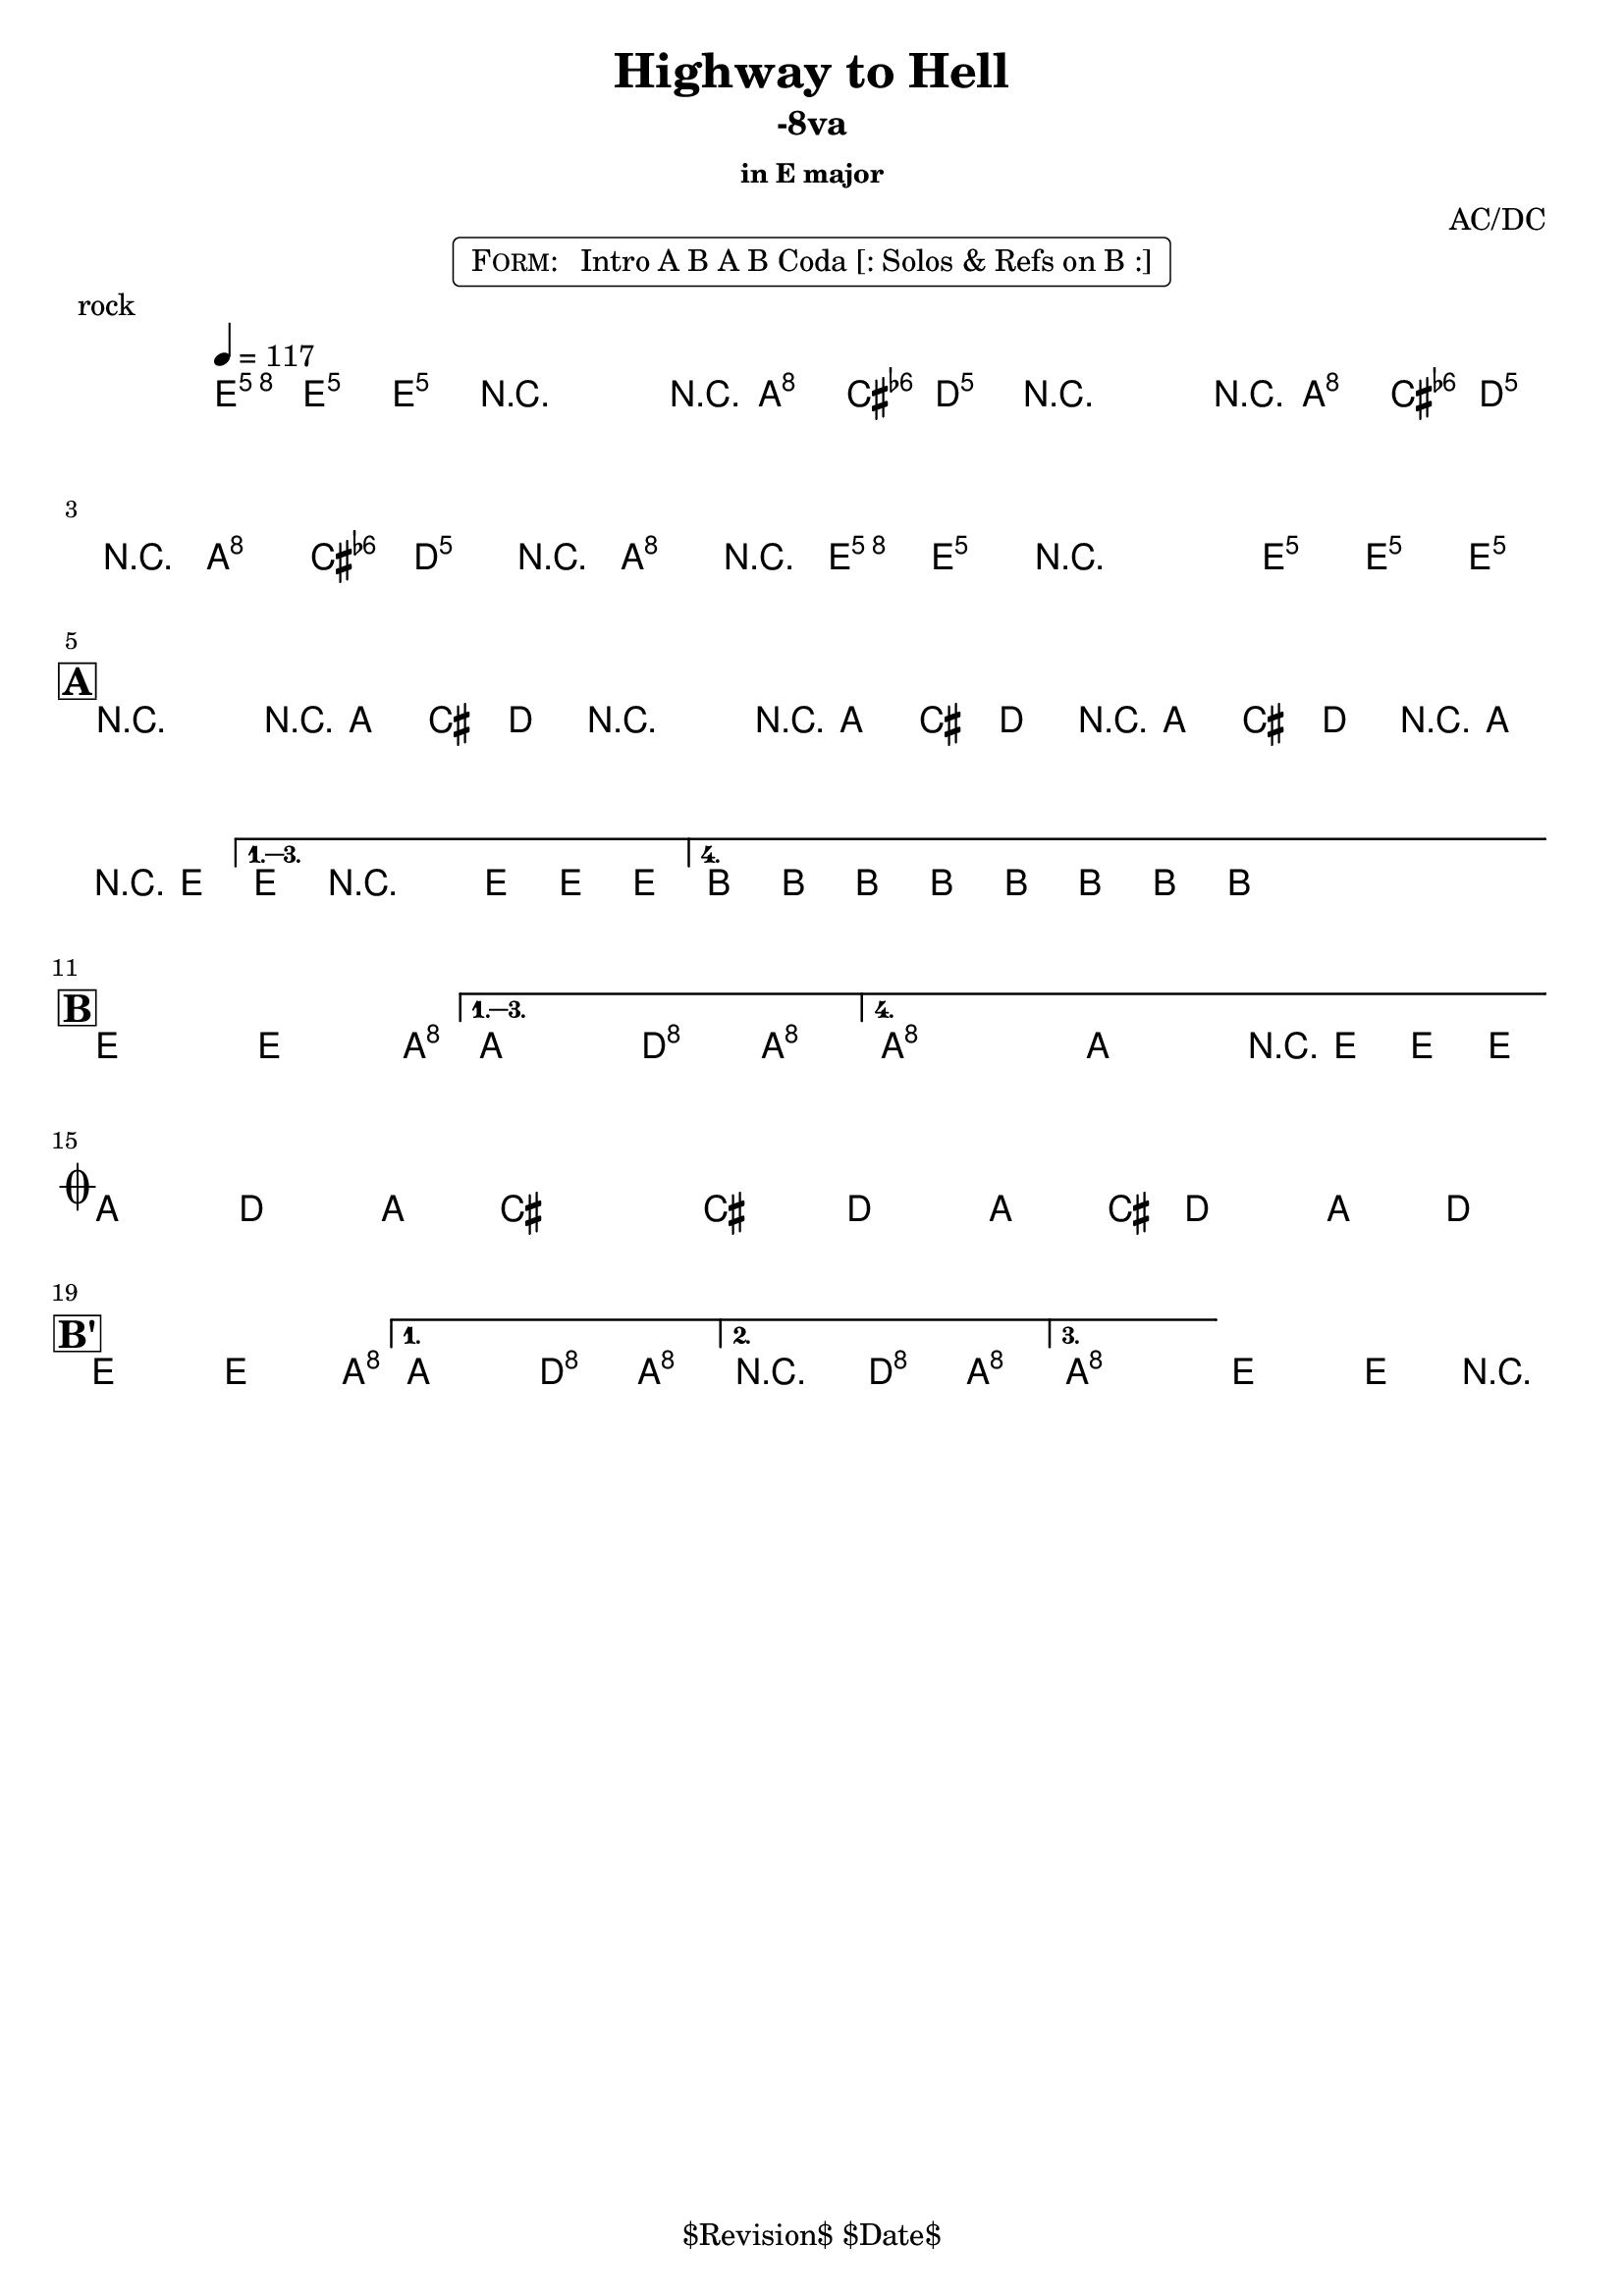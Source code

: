 \version "2.13.46"

%
% $File$
% $Date$
% $Revision$
% $Author$
%

\header {
  title = "Highway to Hell"
  subtitle = "-8va"
  subsubtitle = "in E major"

  composer = "AC/DC"
  poet = ""
  enteredby = "Max Deineko"

  %meter = "117 bpm"
  piece = "rock"
  version = "$Revision$"

  copyright = "" % "Transcribed and/or arranged by MaX"
  tagline = "$Revision$ $Date$" % ""
}


harm = \chords {
  \set Score.skipBars = ##t
  \set Score.markFormatter = #format-mark-box-letters

  \partial 4.
  a4.

  s2 s8 d4 g8
  s2 s8 d4 g8
  s8 d4 g4 d4 a8
  s1

  \break
  \mark \markup {\box \bold "A"}

  a2 s8 d4 g8
  s2 s8 d4 g8
  s8 d4 g4 d4 a8
  s1
  e s

  \break
  \mark \markup {\box \bold "B"}

  a2 s4. d8
  s2 g4 d
  d1 s2 s8 a4.

  \break
  \mark \markup { \musicglyph #"scripts.coda" }

  d4. g d4 ~ s1
  s4. g d4 ~
  s8 g4. d4 g

  \break
  \mark \markup {\box \bold "B'"}

  a2 s4. d8
  s2 g4 d
  d2 g4 d
  d1 a
}

mel = \relative c'' {
  \set Score.skipBars = ##t
  \set Score.markFormatter = #format-mark-box-letters
  \override Staff.TimeSignature #'style = #'()

  \clef treble
  \key a \major
  \time 4/4
  \tempo 4 = 117

  \partial 4. <a e' a>8 \f <a e' a> _\markup \italic {gtr} <a e' a> |

  \repeat volta 2 {
    r2_\markup \italic{ enter backbeat on rep } r8 <fis d'>8 <fis d'> <g d'> |
    r2 r8 <fis d'>8 <fis d'> <g d'> |
    r8 <fis d'>8 <fis d'> <g d'> r8 <fis d'>8 r <a e' a> |
    <a e' a> r2 <a e' a>8 <a e' a> <a e' a>_\markup{\italic etc} |
  }

  \override NoteHead #'style = #'diamond

  \repeat volta 4 {
    r2^\markup{\hspace #-3.0 \musicglyph #"scripts.segno"} r8 fis fis g |
    r2 r8 fis fis g |
    r fis fis g r fis r a |
  }
  \alternative {
    { a8 r2 a8 a a | }
    { \repeat percent 2 { e8_\markup \italic{ add bass } \mp e e e e e e e \< | } }
  }

  \repeat volta 4 {
    a2-> \! \ff ~ a4. d8 ~ |
  }
  \alternative {
    { d2 g4-> d-> }
    {
      \override TextSpanner #'(bound-details left text) = \markup { \italic "break" }
      \textSpannerDown
      d1-> \repeatTie \startTextSpan
      ^\markup{\hspace #13.2 \musicglyph #"scripts.coda" } ~
      d2 r8 a a a_\markup \bold { \hspace #-7.0 D.S. al coda } \stopTextSpan |
    }
  }

  \override TextSpanner #'(bound-details left text) = \markup { \italic "breaks" }
  fis4.-> \mf \startTextSpan g-> fis4-> ~ | fis1 |
  fis4.-> g-> fis4-> ~ | fis8 g4.-> fis4-> g-> \stopTextSpan |

  \repeat volta 3 {
    a2->
    \! ~ a4. d8 ~ |
  }
  \alternative {
    { d2 g4-> d-> | }
    { r2 _\markup{\italic break} g4-> d-> | }
    {
      d1 \repeatTie \fermata
      _\markup {
        \hspace #1.0
        \bold repeat
        \italic {
          \column{
            \line{ 4×\bold{1.} till cue (solos) }
            \line{ 3×\bold{1.}, then \bold 2. (ref) }
            \line{ 4×\bold{1.} (refs till cue) }
            \line{ 3×\bold{1.}, then \bold 3. (fine on cue) }
          }
        }
      } |
    }
  }
  a2\fermata a4-> r4 |

  \bar "|."
}

\markup {
    \fill-line { % This centers the words, which looks nicer
    \hspace #1.0 % gives the fill-line something to work with
    \rounded-box \pad-markup #0.3 {
      \column {
        \line{
          \hspace #0.5
          \smallCaps Form:
          \hspace #1
          Intro A B A B Coda [: Solos & Refs on B :]
          \hspace #0.5
        }
      }
    }
    \hspace #1.0 % gives the fill-line something to work with
  }
}

\score {
  \transpose a e {
    <<
      \harm
      \mel
    >>
  }
}

\layout {
  ragged-last = ##f
}
